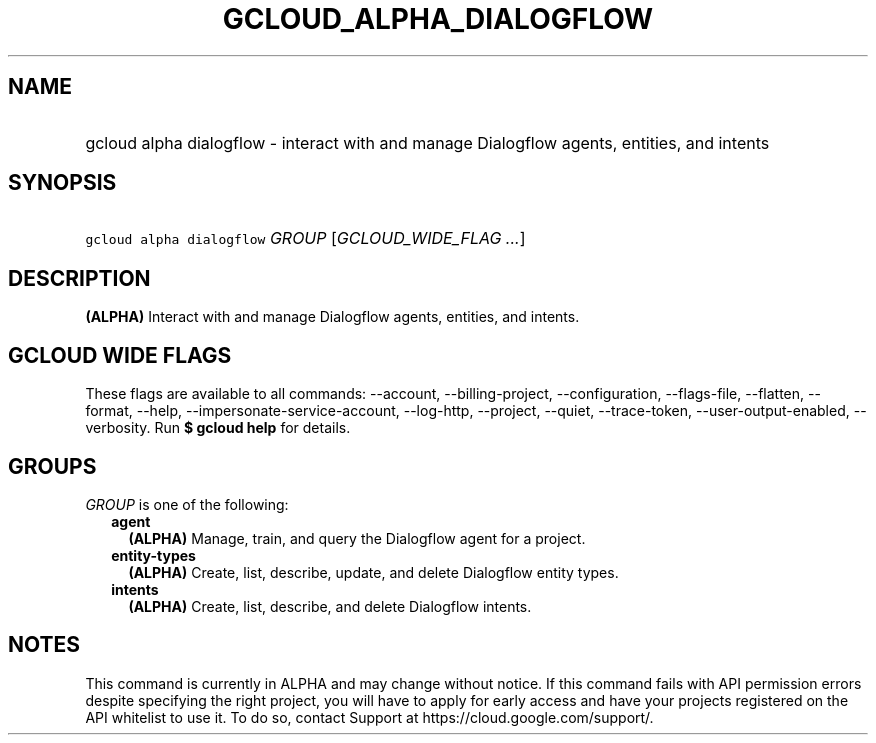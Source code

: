 
.TH "GCLOUD_ALPHA_DIALOGFLOW" 1



.SH "NAME"
.HP
gcloud alpha dialogflow \- interact with and manage Dialogflow agents, entities, and intents



.SH "SYNOPSIS"
.HP
\f5gcloud alpha dialogflow\fR \fIGROUP\fR [\fIGCLOUD_WIDE_FLAG\ ...\fR]



.SH "DESCRIPTION"

\fB(ALPHA)\fR Interact with and manage Dialogflow agents, entities, and intents.



.SH "GCLOUD WIDE FLAGS"

These flags are available to all commands: \-\-account, \-\-billing\-project,
\-\-configuration, \-\-flags\-file, \-\-flatten, \-\-format, \-\-help,
\-\-impersonate\-service\-account, \-\-log\-http, \-\-project, \-\-quiet,
\-\-trace\-token, \-\-user\-output\-enabled, \-\-verbosity. Run \fB$ gcloud
help\fR for details.



.SH "GROUPS"

\f5\fIGROUP\fR\fR is one of the following:

.RS 2m
.TP 2m
\fBagent\fR
\fB(ALPHA)\fR Manage, train, and query the Dialogflow agent for a project.

.TP 2m
\fBentity\-types\fR
\fB(ALPHA)\fR Create, list, describe, update, and delete Dialogflow entity
types.

.TP 2m
\fBintents\fR
\fB(ALPHA)\fR Create, list, describe, and delete Dialogflow intents.


.RE
.sp

.SH "NOTES"

This command is currently in ALPHA and may change without notice. If this
command fails with API permission errors despite specifying the right project,
you will have to apply for early access and have your projects registered on the
API whitelist to use it. To do so, contact Support at
https://cloud.google.com/support/.

